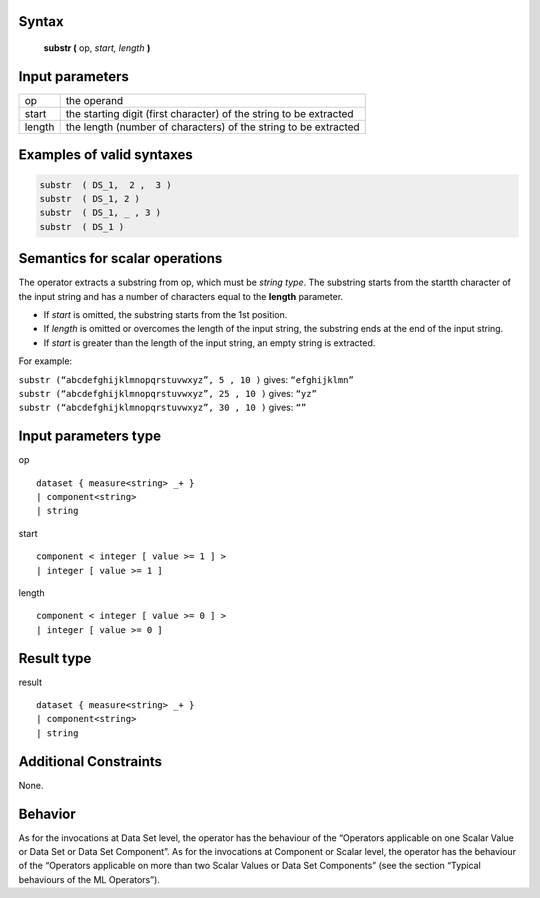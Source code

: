 ------
Syntax
------

    **substr (** op, *start, length* **)**

----------------
Input parameters
----------------
.. list-table::

   * - op
     - the operand
   * - start
     - the starting digit (first character) of the string to be extracted
   * - length
     - the length (number of characters) of the string to be extracted

------------------------------------
Examples of valid syntaxes
------------------------------------
.. code-block:: 
    
	substr  ( DS_1,  2 ,  3 )
	substr  ( DS_1, 2 ) 
	substr  ( DS_1, _ , 3 )
	substr  ( DS_1 ) 

------------------------------------
Semantics  for scalar operations
------------------------------------
The operator extracts a substring from op, which must be `string type`. The substring starts from the startth character
of the input string and has a number of characters equal to the **length** parameter.

* If `start` is omitted, the substring starts from the 1st position.
* If `length` is omitted or overcomes the length of the input string, the substring ends at the end of the input string.
* If `start` is greater than the length of the input string, an empty string is extracted.

For example:

| ``substr (“abcdefghijklmnopqrstuvwxyz”, 5 , 10 )``  gives: ``“efghijklmn”``
| ``substr (“abcdefghijklmnopqrstuvwxyz”, 25 , 10 )`` gives: ``“yz”``
| ``substr (“abcdefghijklmnopqrstuvwxyz”, 30 , 10 )`` gives: ``“”``

-----------------------------
Input parameters type
-----------------------------
op ::

	dataset { measure<string> _+ }
	| component<string>
	| string

start ::

	component < integer [ value >= 1 ] >
	| integer [ value >= 1 ]

length ::

    component < integer [ value >= 0 ] >
    | integer [ value >= 0 ]

-----------------------------
Result type
-----------------------------
result :: 

	dataset { measure<string> _+ }
	| component<string>
	| string

-----------------------------
Additional Constraints
-----------------------------
None.

--------
Behavior
--------

As for the invocations at Data Set level, the operator has the behaviour of the “Operators applicable on one Scalar Value
or Data Set or Data Set Component”. As for the invocations at Component or Scalar level, the operator has
the behaviour of the “Operators applicable on more than two Scalar Values or Data Set Components”
(see the section “Typical behaviours of the ML Operators”).
